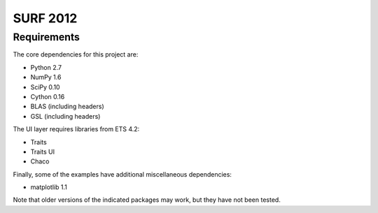 =========
SURF 2012
=========

Requirements
============

The core dependencies for this project are:

* Python 2.7
* NumPy 1.6
* SciPy 0.10
* Cython 0.16
* BLAS (including headers)
* GSL (including headers)

The UI layer requires libraries from ETS 4.2:

* Traits
* Traits UI
* Chaco

Finally, some of the examples have additional miscellaneous dependencies:

* matplotlib 1.1

Note that older versions of the indicated packages may work, but they have not
been tested.
